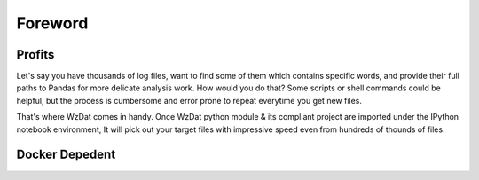Foreword
========

Profits
-------

Let's say you have thousands of log files, want to find some of them which contains specific words, and provide their full paths to Pandas for more delicate analysis work. How would you do that? Some scripts or shell commands could be helpful, but the process is cumbersome and error prone to repeat everytime you get new files.

That's where WzDat comes in handy. Once WzDat python module & its compliant project are imported under the IPython notebook environment, It will pick out your target files with impressive speed even from hundreds of thounds of files.

Docker Depedent
---------------




